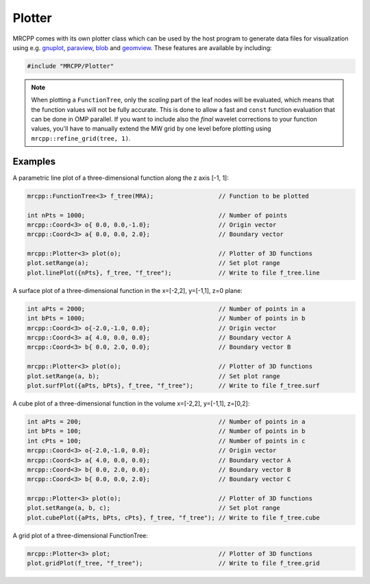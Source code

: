 
-------
Plotter
-------

MRCPP comes with its own plotter class which can be used by the host
program to generate data files for visualization using e.g.
`gnuplot <http://www.gnuplot.info/>`_,
`paraview <http://www.paraview.org/>`_,
`blob <https://github.com/densities/blob/>`_ and
`geomview <http://www.geomview.org/>`_.
These features are available by including:

.. code-block:: cpp

    #include "MRCPP/Plotter"


.. doxygenclass:: mrcpp::Plotter
    :members:

.. NOTE::

    When plotting a ``FunctionTree``, only the *scaling* part of the
    leaf nodes will be evaluated, which means that the function
    values will not be fully accurate. This is done to allow a
    fast and ``const`` function evaluation that can be done in
    OMP parallel. If you want to include also the *final* wavelet
    corrections to your function values, you'll have to manually
    extend the MW grid by one level before plotting using
    ``mrcpp::refine_grid(tree, 1)``.


Examples
--------

A parametric line plot of a three-dimensional function along the z axis [-1, 1]:

.. code-block:: cpp

    mrcpp::FunctionTree<3> f_tree(MRA);                  // Function to be plotted

    int nPts = 1000;                                     // Number of points
    mrcpp::Coord<3> o{ 0.0, 0.0,-1.0};                   // Origin vector
    mrcpp::Coord<3> a{ 0.0, 0.0, 2.0};                   // Boundary vector

    mrcpp::Plotter<3> plot(o);                           // Plotter of 3D functions
    plot.setRange(a);                                    // Set plot range
    plot.linePlot({nPts}, f_tree, "f_tree");             // Write to file f_tree.line


A surface plot of a three-dimensional function in the x=[-2,2], y=[-1,1], z=0 plane:

.. code-block:: cpp

    int aPts = 2000;                                     // Number of points in a
    int bPts = 1000;                                     // Number of points in b
    mrcpp::Coord<3> o{-2.0,-1.0, 0.0};                   // Origin vector
    mrcpp::Coord<3> a{ 4.0, 0.0, 0.0};                   // Boundary vector A
    mrcpp::Coord<3> b{ 0.0, 2.0, 0.0};                   // Boundary vector B

    mrcpp::Plotter<3> plot(o);                           // Plotter of 3D functions
    plot.setRange(a, b);                                 // Set plot range
    plot.surfPlot({aPts, bPts}, f_tree, "f_tree");       // Write to file f_tree.surf

A cube plot of a three-dimensional function in the volume x=[-2,2], y=[-1,1], z=[0,2]:

.. code-block:: cpp

    int aPts = 200;                                      // Number of points in a
    int bPts = 100;                                      // Number of points in b
    int cPts = 100;                                      // Number of points in c
    mrcpp::Coord<3> o{-2.0,-1.0, 0.0};                   // Origin vector
    mrcpp::Coord<3> a{ 4.0, 0.0, 0.0};                   // Boundary vector A
    mrcpp::Coord<3> b{ 0.0, 2.0, 0.0};                   // Boundary vector B
    mrcpp::Coord<3> b{ 0.0, 0.0, 2.0};                   // Boundary vector C

    mrcpp::Plotter<3> plot(o);                           // Plotter of 3D functions
    plot.setRange(a, b, c);                              // Set plot range
    plot.cubePlot({aPts, bPts, cPts}, f_tree, "f_tree"); // Write to file f_tree.cube

A grid plot of a three-dimensional FunctionTree:

.. code-block:: cpp

    mrcpp::Plotter<3> plot;                              // Plotter of 3D functions
    plot.gridPlot(f_tree, "f_tree");                     // Write to file f_tree.grid
